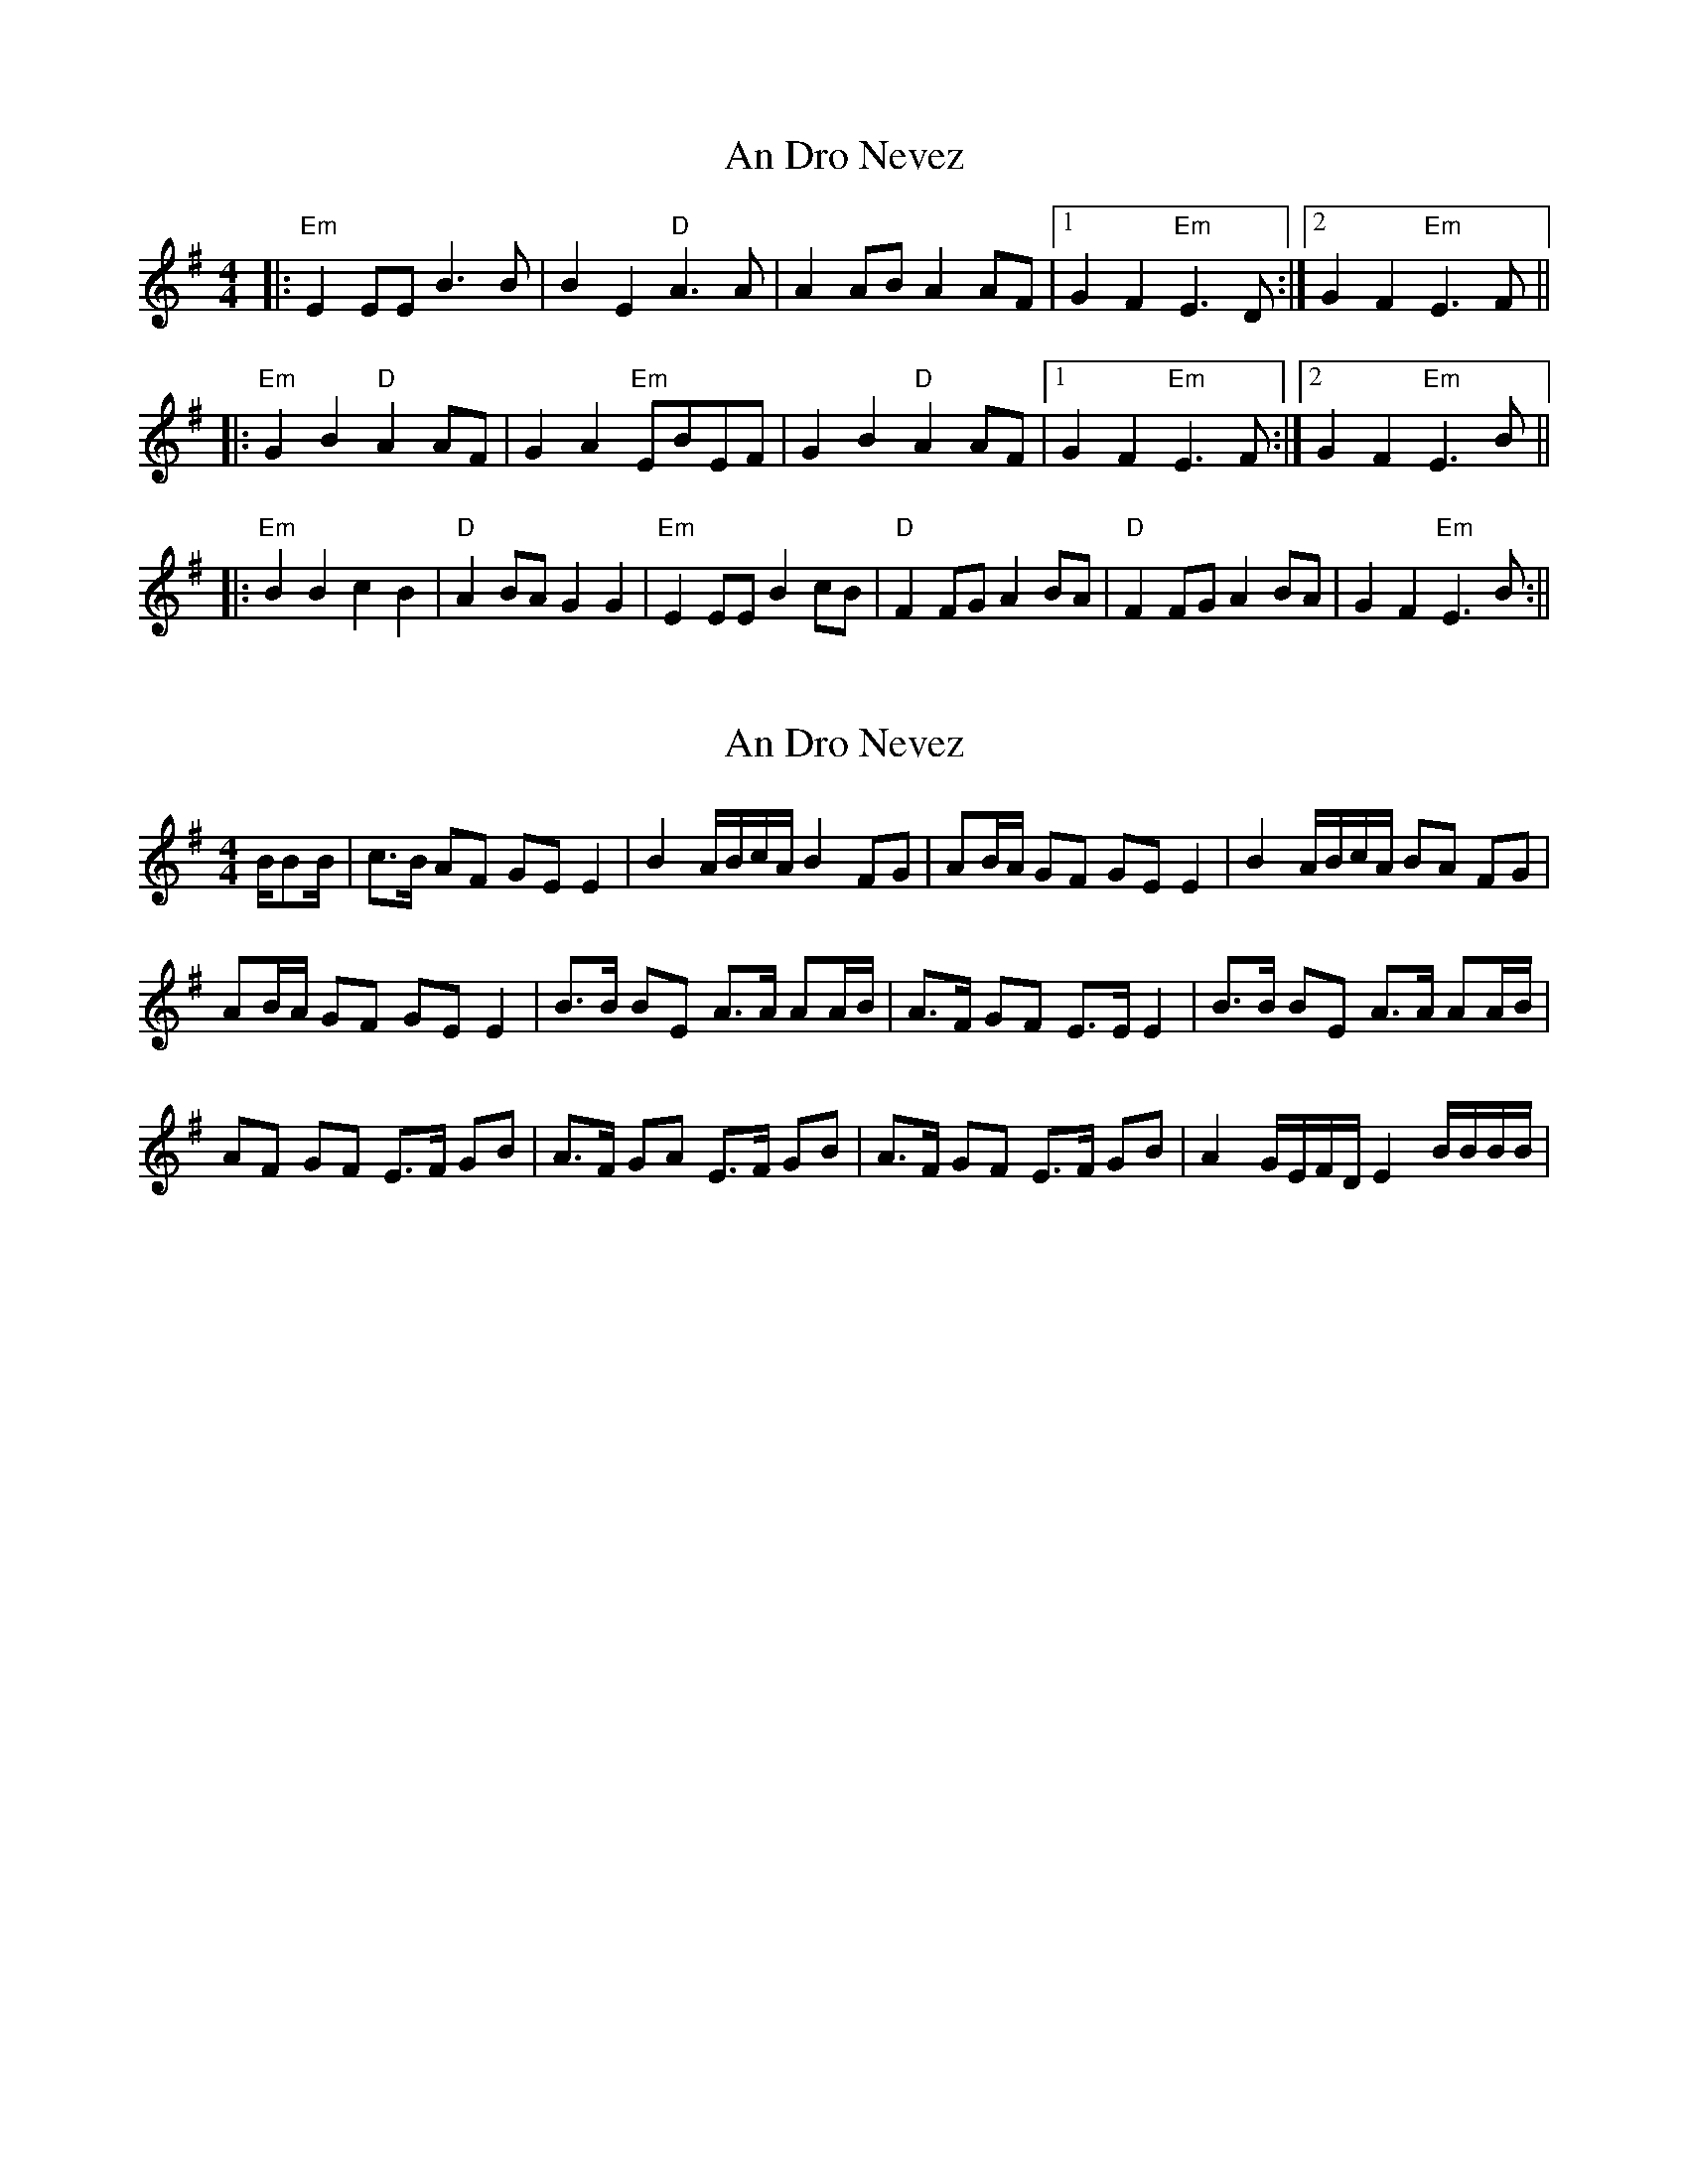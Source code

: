 X: 1
T: An Dro Nevez
Z: swisspiper
S: https://thesession.org/tunes/13715#setting24406
R: reel
M: 4/4
L: 1/8
K: Emin
|:"Em"E2EE B2>B2 |B2E2 "D"A2>A2|A2AB A2AF|1G2F2 "Em"E2>D2:|2G2F2 "Em"E2>F2||
|:"Em"G2B2 "D"A2AF|G2A2 "Em"EBEF|G2B2 "D"A2AF|1G2F2 "Em"E2>F2:|2G2F2 "Em"E2>B2||
|:"Em"B2B2 c2B2|"D"A2BA G2G2| "Em"E2EE B2cB|"D"F2FG A2BA|"D"F2FG A2BA|G2F2 "Em"E2>B2:||
X: 2
T: An Dro Nevez
Z: Guillom
S: https://thesession.org/tunes/13715#setting29205
R: reel
M: 4/4
L: 1/8
K: Emin
B/2BB/2| c>B AF GE E2 | B2 A/2B/2c/2A/2 B2 FG | AB/2A/2 GF GE E2 | B2 A/2B/2c/2A/2 BA FG |
AB/2A/2 GF GE E2 | B>B BE A>A AA/2B/2 | A>F GF E>E E2 |  B>B BE A>A AA/2B/2 |
AF GF  E>F GB | A>F GA E>F GB | A>F GF E>F GB | A2 G/2E/2F/2D/2 E2 B/2B/2B/2B/2 |
